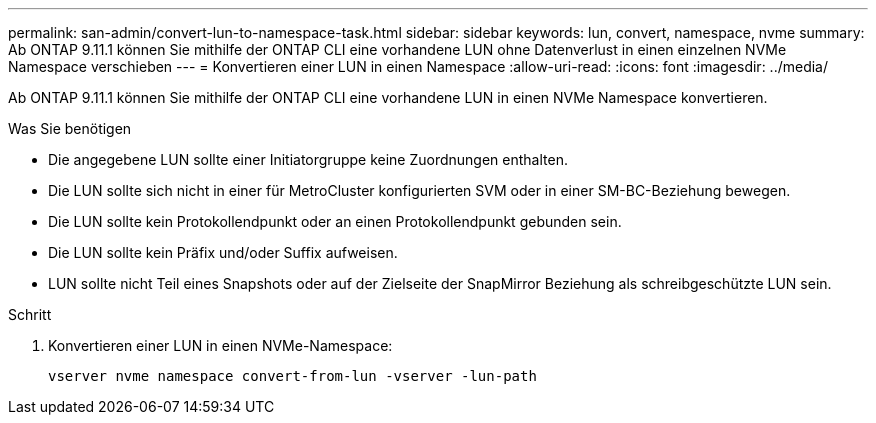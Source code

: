 ---
permalink: san-admin/convert-lun-to-namespace-task.html 
sidebar: sidebar 
keywords: lun, convert, namespace, nvme 
summary: Ab ONTAP 9.11.1 können Sie mithilfe der ONTAP CLI eine vorhandene LUN ohne Datenverlust in einen einzelnen NVMe Namespace verschieben 
---
= Konvertieren einer LUN in einen Namespace
:allow-uri-read: 
:icons: font
:imagesdir: ../media/


[role="lead"]
Ab ONTAP 9.11.1 können Sie mithilfe der ONTAP CLI eine vorhandene LUN in einen NVMe Namespace konvertieren.

.Was Sie benötigen
* Die angegebene LUN sollte einer Initiatorgruppe keine Zuordnungen enthalten.
* Die LUN sollte sich nicht in einer für MetroCluster konfigurierten SVM oder in einer SM-BC-Beziehung bewegen.
* Die LUN sollte kein Protokollendpunkt oder an einen Protokollendpunkt gebunden sein.
* Die LUN sollte kein Präfix und/oder Suffix aufweisen.
* LUN sollte nicht Teil eines Snapshots oder auf der Zielseite der SnapMirror Beziehung als schreibgeschützte LUN sein.


.Schritt
. Konvertieren einer LUN in einen NVMe-Namespace:
+
[source, cli]
----
vserver nvme namespace convert-from-lun -vserver -lun-path
----

